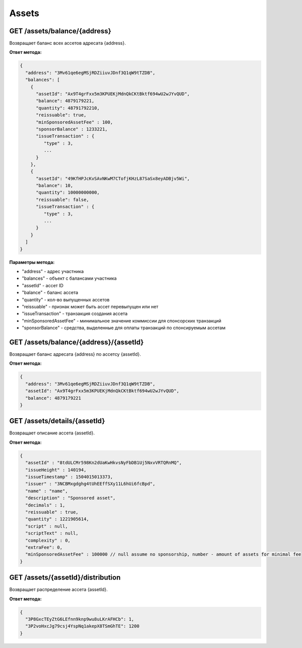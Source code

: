 Assets
=========

GET /assets/balance/{address}
~~~~~~~~~~~~~~~~~~~~~~~~~~~~~

Возвращает баланс всех ассетов адресата {address}.

**Ответ метода:**

.. code:: js

   {
     "address": "3Mv61qe6egMSjRDZiiuvJDnf3Q1qW9tTZDB",
     "balances": [
       {
         "assetId": "Ax9T4grFxx5m3KPUEKjMdnQkCKtBktf694wU2wJYvQUD",
         "balance": 4879179221,
         "quantity": 48791792210,
         "reissuable": true,
         "minSponsoredAssetFee" : 100,
         "sponsorBalance" : 1233221,
         "issueTransaction" : {
            "type" : 3,
            ...
         }
       },
       {
         "assetId": "49KfHPJcKvSAvNKwM7CTofjKHzL87SaSx8eyADBjv5Wi",
         "balance": 10,
         "quantity": 10000000000,
         "reissuable": false,
         "issueTransaction" : {
            "type" : 3,
            ...
         }
       }
     ]
   }

**Параметры метода:**

- "address" -  адрес участника
- "balances" - объект с балансами участника
- "assetId" - ассет ID
- "balance" - баланс ассета
- "quantity" - кол-во выпущенных ассетов
- "reissuable" - признак может быть ассет перевыпущен или нет
- "issueTransaction" - транзакция создания ассета
- "minSponsoredAssetFee" - минимальное значение коммиссии для спонсорских транзакций
- "sponsorBalance" - средства, выделенные для оплаты транзакций по спонсируемым ассетам

GET /assets/balance/{address}/{assetId}
~~~~~~~~~~~~~~~~~~~~~~~~~~~~~~~~~~~~~~~

Возвращает баланс адресата {address} по ассетсу {assetId}.

**Ответ метода:**

.. code:: js

   {
     "address": "3Mv61qe6egMSjRDZiiuvJDnf3Q1qW9tTZDB",
     "assetId": "Ax9T4grFxx5m3KPUEKjMdnQkCKtBktf694wU2wJYvQUD",
     "balance": 4879179221
   }

GET /assets/details/{assetId}
~~~~~~~~~~~~~~~~~~~~~~~~~~~~~

Возвращает описание ассета {assetId}.

**Ответ метода:**

.. code:: js

   {
     "assetId" : "8tdULCMr598Kn2dUaKwHkvsNyFbDB1Uj5NxvVRTQRnMQ",
     "issueHeight" : 140194,
     "issueTimestamp" : 1504015013373,
     "issuer" : "3NCBMxgdghg4tUhEEffSXy11L6hUi6fcBpd",
     "name" : "name",
     "description" : "Sponsored asset",
     "decimals" : 1,
     "reissuable" : true,
     "quantity" : 1221905614,
     "script" : null,
     "scriptText" : null,
     "complexity" : 0,
     "extraFee": 0,
     "minSponsoredAssetFee" : 100000 // null assume no sponsorship, number - amount of assets for minimal fee
   }



GET /assets/{assetId}/distribution
~~~~~~~~~~~~~~~~~~~~~~~~~~~~~~~~~~~~~~~~~~~~

Возвращает распределение ассета {assetId}.

**Ответ метода:**

.. code:: js

  {
    "3P8GxcTEyZtG6LEfnn9knp9wu8uLKrAFHCb": 1,
    "3P2voHxcJg79csj4YspNq1akepX8TSmGhTE": 1200
  }